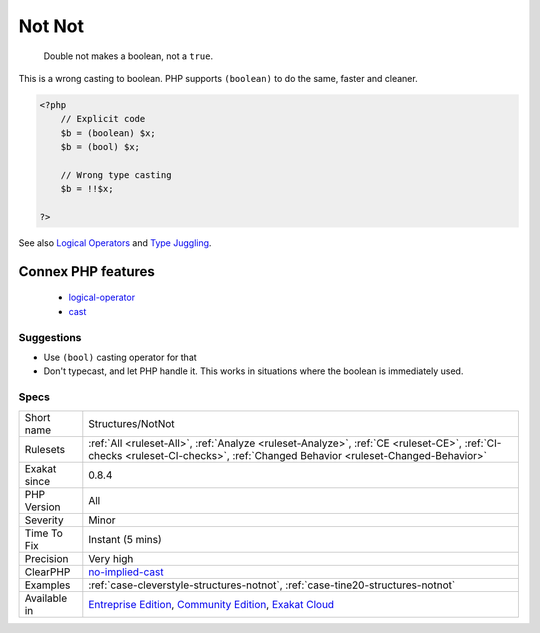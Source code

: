 .. _structures-notnot:

.. _not-not:

Not Not
+++++++

  Double not makes a boolean, not a ``true``.

This is a wrong casting to boolean. PHP supports ``(boolean)`` to do the same, faster and cleaner.

.. code-block:: php
   
   <?php
       // Explicit code
       $b = (boolean) $x; 
       $b = (bool) $x; 
   
       // Wrong type casting
       $b = !!$x; 
   
   ?>

See also `Logical Operators <https://www.php.net/manual/en/language.operators.logical.php>`_ and `Type Juggling <https://www.php.net/manual/en/language.types.type-juggling.php>`_.

Connex PHP features
-------------------

  + `logical-operator <https://php-dictionary.readthedocs.io/en/latest/dictionary/logical-operator.ini.html>`_
  + `cast <https://php-dictionary.readthedocs.io/en/latest/dictionary/cast.ini.html>`_


Suggestions
___________

* Use ``(bool)`` casting operator for that
* Don't typecast, and let PHP handle it. This works in situations where the boolean is immediately used.




Specs
_____

+--------------+-----------------------------------------------------------------------------------------------------------------------------------------------------------------------------------------+
| Short name   | Structures/NotNot                                                                                                                                                                       |
+--------------+-----------------------------------------------------------------------------------------------------------------------------------------------------------------------------------------+
| Rulesets     | :ref:`All <ruleset-All>`, :ref:`Analyze <ruleset-Analyze>`, :ref:`CE <ruleset-CE>`, :ref:`CI-checks <ruleset-CI-checks>`, :ref:`Changed Behavior <ruleset-Changed-Behavior>`            |
+--------------+-----------------------------------------------------------------------------------------------------------------------------------------------------------------------------------------+
| Exakat since | 0.8.4                                                                                                                                                                                   |
+--------------+-----------------------------------------------------------------------------------------------------------------------------------------------------------------------------------------+
| PHP Version  | All                                                                                                                                                                                     |
+--------------+-----------------------------------------------------------------------------------------------------------------------------------------------------------------------------------------+
| Severity     | Minor                                                                                                                                                                                   |
+--------------+-----------------------------------------------------------------------------------------------------------------------------------------------------------------------------------------+
| Time To Fix  | Instant (5 mins)                                                                                                                                                                        |
+--------------+-----------------------------------------------------------------------------------------------------------------------------------------------------------------------------------------+
| Precision    | Very high                                                                                                                                                                               |
+--------------+-----------------------------------------------------------------------------------------------------------------------------------------------------------------------------------------+
| ClearPHP     | `no-implied-cast <https://github.com/dseguy/clearPHP/tree/master/rules/no-implied-cast.md>`__                                                                                           |
+--------------+-----------------------------------------------------------------------------------------------------------------------------------------------------------------------------------------+
| Examples     | :ref:`case-cleverstyle-structures-notnot`, :ref:`case-tine20-structures-notnot`                                                                                                         |
+--------------+-----------------------------------------------------------------------------------------------------------------------------------------------------------------------------------------+
| Available in | `Entreprise Edition <https://www.exakat.io/entreprise-edition>`_, `Community Edition <https://www.exakat.io/community-edition>`_, `Exakat Cloud <https://www.exakat.io/exakat-cloud/>`_ |
+--------------+-----------------------------------------------------------------------------------------------------------------------------------------------------------------------------------------+


